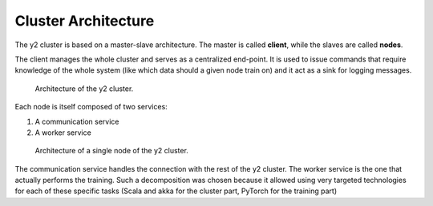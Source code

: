 
Cluster Architecture
====================

The y2 cluster is based on a master-slave architecture.
The master is called **client**, while the slaves are called **nodes**.

The client manages the whole cluster and serves as a centralized end-point.
It is used to issue commands that require knowledge of the whole system (like which data should a given node train on) and it act as a sink for logging messages.

.. figure:: cluster_architecture_graphs/cluster_architecture.png
    :width: 80%

    Architecture of the y2 cluster.

Each node is itself composed of two services:

1. A communication service
2. A worker service

.. figure:: cluster_architecture_graphs/node_architecture.png
    :width: 80%

    Architecture of a single node of the y2 cluster.

The communication service handles the connection with the rest of the y2 cluster.
The worker service is the one that actually performs the training.
Such a decomposition was chosen because it allowed using very targeted technologies for each of these specific tasks (Scala and akka for the cluster part, PyTorch for the training part)
